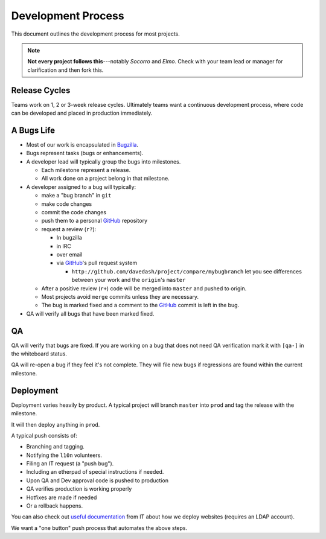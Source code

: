 Development Process
===================

This document outlines the development process for most projects.

.. Note::

   **Not every project follows this**---notably *Socorro* and *Elmo*. Check with
   your team lead or manager for clarification and then fork this.

.. index:: release cycle

Release Cycles
--------------

Teams work on 1, 2 or 3-week release cycles. Ultimately teams want a continuous
development process, where code can be developed and placed in production
immediately.

.. index:: bugs, bugs;cycle, milestones

.. _bug-life:

A Bugs Life
-----------

* Most of our work is encapsulated in Bugzilla_.
* Bugs represent tasks (bugs or enhancements).
* A developer lead will typically group the bugs into milestones.

  * Each milestone represent a release.
  * All work done on a project belong in that milestone.

* A developer assigned to a bug will typically:

  * make a "bug branch" in ``git``
  * make code changes
  * commit the code changes
  * push them to a personal GitHub_ repository
  * request a review (``r?``):

    * In bugzilla
    * in IRC
    * over email
    * via GitHub_'s pull request system

      * ``http://github.com/davedash/project/compare/mybugbranch``
        let you see differences between your work and the
        ``origin``'s ``master``

  * After a positive review (``r+``) code will be merged into ``master`` and
    pushed to origin.
  * Most projects avoid ``merge`` commits unless they are necessary.
  * The bug is marked fixed and a comment to the GitHub_ commit is left in the
    bug.

* QA will verify all bugs that have been marked fixed.


.. _Bugzilla: https://bugzilla.mozilla.org/
.. _GitHub: https://github.com/

.. index:: QA

QA
--

QA will verify that bugs are fixed. If you are working on a bug that does not
need QA verification mark it with ``[qa-]`` in the whiteboard status.

QA will re-open a bug if they feel it's not complete. They will file new bugs if
regressions are found within the current milestone.


.. index:: deployment

Deployment
----------

Deployment varies heavily by product. A typical project will branch ``master``
into ``prod`` and tag the release with the milestone.

It will then deploy anything in ``prod``.

A typical push consists of:

* Branching and tagging.
* Notifying the ``l10n`` volunteers.
* Filing an IT request (a "push bug").
* Including an etherpad of special instructions if needed.
* Upon QA and Dev approval code is pushed to production
* QA verifies production is working properly
* Hotfixes are made if needed
* Or a rollback happens.

You can also check out `useful documentation`_ from IT about how we deploy
websites (requires an LDAP account).

.. _useful documentation: https://mana.mozilla.org/wiki/display/websites/Home

We want a "one button" push process that automates the above steps.
